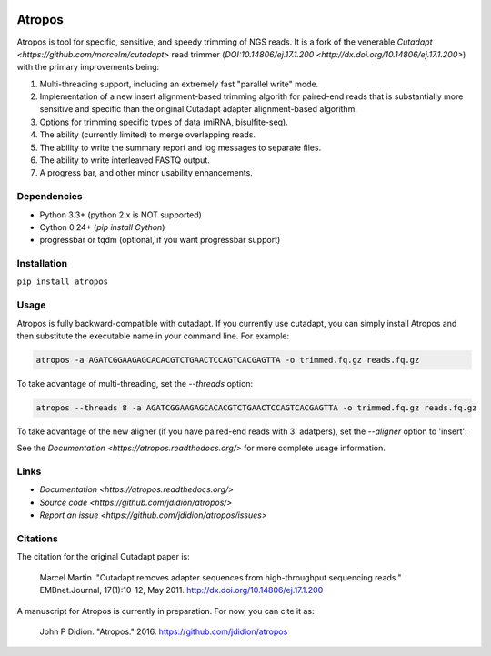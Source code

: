 .. image:: https://travis-ci.org/jdidion/atropos.svg?branch=master
    :target: https://travis-ci.org/jdidion/atropos

.. image:: https://img.shields.io/pypi/v/atropos.svg?branch=master
    :target: https://pypi.python.org/pypi/atropos

=======
Atropos
=======

Atropos is tool for specific, sensitive, and speedy trimming of NGS reads. It is
a fork of the venerable `Cutadapt <https://github.com/marcelm/cutadapt>` read trimmer
(`DOI:10.14806/ej.17.1.200 <http://dx.doi.org/10.14806/ej.17.1.200>`) with the primary
improvements being:

1. Multi-threading support, including an extremely fast "parallel write" mode.
2. Implementation of a new insert alignment-based trimming algorith for paired-end reads that is substantially more sensitive and specific than the original Cutadapt adapter alignment-based algorithm.
3. Options for trimming specific types of data (miRNA, bisulfite-seq).
4. The ability (currently limited) to merge overlapping reads.
5. The ability to write the summary report and log messages to separate files.
6. The ability to write interleaved FASTQ output.
7. A progress bar, and other minor usability enhancements.

Dependencies
------------

* Python 3.3+ (python 2.x is NOT supported)
* Cython 0.24+ (`pip install Cython`)
* progressbar or tqdm (optional, if you want progressbar support)

Installation
------------

``pip install atropos``

Usage
-----

Atropos is fully backward-compatible with cutadapt. If you currently use cutadapt,
you can simply install Atropos and then substitute the executable name in your command line.
For example:

.. code-block:: bash
  
  atropos -a AGATCGGAAGAGCACACGTCTGAACTCCAGTCACGAGTTA -o trimmed.fq.gz reads.fq.gz

To take advantage of multi-threading, set the `--threads` option:

.. code-block:: bash

  atropos --threads 8 -a AGATCGGAAGAGCACACGTCTGAACTCCAGTCACGAGTTA -o trimmed.fq.gz reads.fq.gz

To take advantage of the new aligner (if you have paired-end reads with 3' adatpers), set the `--aligner` option to 'insert':

.. code-block:: bash
  atropos --aligner insert -a AGATCGGAAGAGCACACGTCTGAACTCCAGTCACACAGTGATCTCGTATGCCGTCTTCTGCTTG \
  -A AGATCGGAAGAGCGTCGTGTAGGGAAAGAGTGTAGATCTCGGTGGTCGCCGTATCATT -o trimmed.1.fq.gz -p trimmed.2.fq.gz \
  reads.1.fq.gz reads.2.fq.gz

See the `Documentation <https://atropos.readthedocs.org/>` for more complete usage information.

Links
-----

* `Documentation <https://atropos.readthedocs.org/>`
* `Source code <https://github.com/jdidion/atropos/>`
* `Report an issue <https://github.com/jdidion/atropos/issues>`

Citations
---------

The citation for the original Cutadapt paper is:
 
    Marcel Martin. "Cutadapt removes adapter sequences from high-throughput sequencing reads." EMBnet.Journal, 17(1):10-12, May 2011. http://dx.doi.org/10.14806/ej.17.1.200

A manuscript for Atropos is currently in preparation. For now, you can cite it as:

    John P Didion. "Atropos." 2016. https://github.com/jdidion/atropos
